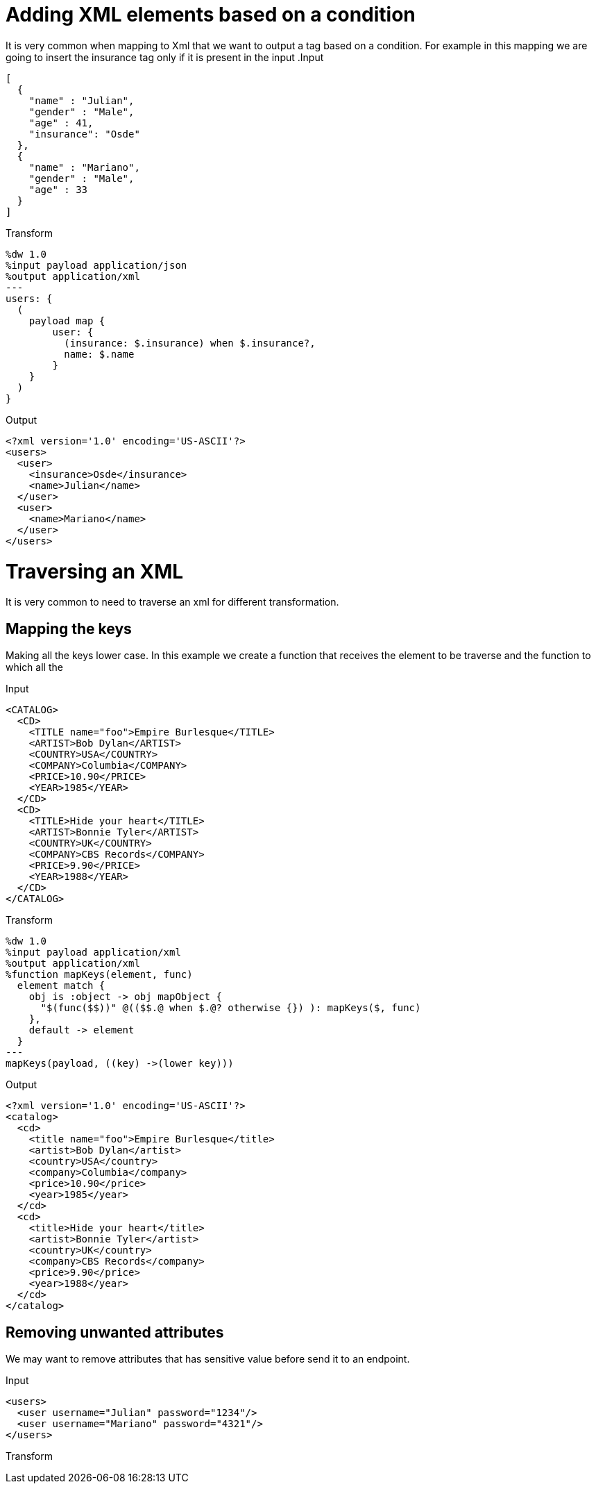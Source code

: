 = Adding XML elements based on a condition

It is very common when mapping to Xml that we want to output a tag based on a condition.
For example in this mapping we are going to insert the insurance tag only if it is present in the input
.Input
[source,json]
---------------------------------------------------------
[
  {
    "name" : "Julian",
    "gender" : "Male",
    "age" : 41,
    "insurance": "Osde"
  },
  {
    "name" : "Mariano",
    "gender" : "Male",
    "age" : 33
  }
]
---------------------------------------------------------

.Transform
[source,ruby]
---------------------------------------------------------
%dw 1.0
%input payload application/json
%output application/xml
---
users: {
  (
    payload map {
        user: {
          (insurance: $.insurance) when $.insurance?,
          name: $.name
        }
    }
  )
}
---------------------------------------------------------

.Output
[source,xml]
---------------------------------------------------------
<?xml version='1.0' encoding='US-ASCII'?>
<users>
  <user>
    <insurance>Osde</insurance>
    <name>Julian</name>
  </user>
  <user>
    <name>Mariano</name>
  </user>
</users>
---------------------------------------------------------

= Traversing an XML

It is very common to need to traverse an xml for different transformation.

== Mapping the keys

Making all the keys lower case. In this example we create a function that receives the element to be traverse and the function to which all the

.Input
[source,xml]
---------------------------------------------------------
<CATALOG>
  <CD>
    <TITLE name="foo">Empire Burlesque</TITLE>
    <ARTIST>Bob Dylan</ARTIST>
    <COUNTRY>USA</COUNTRY>
    <COMPANY>Columbia</COMPANY>
    <PRICE>10.90</PRICE>
    <YEAR>1985</YEAR>
  </CD>
  <CD>
    <TITLE>Hide your heart</TITLE>
    <ARTIST>Bonnie Tyler</ARTIST>
    <COUNTRY>UK</COUNTRY>
    <COMPANY>CBS Records</COMPANY>
    <PRICE>9.90</PRICE>
    <YEAR>1988</YEAR>
  </CD>
</CATALOG>
---------------------------------------------------------

.Transform
[source,ruby]
---------------------------------------------------------
%dw 1.0
%input payload application/xml
%output application/xml
%function mapKeys(element, func)
  element match {
    obj is :object -> obj mapObject {
      "$(func($$))" @(($$.@ when $.@? otherwise {}) ): mapKeys($, func)
    },
    default -> element
  }
---
mapKeys(payload, ((key) ->(lower key)))
---------------------------------------------------------

.Output
[source,xml]
---------------------------------------------------------
<?xml version='1.0' encoding='US-ASCII'?>
<catalog>
  <cd>
    <title name="foo">Empire Burlesque</title>
    <artist>Bob Dylan</artist>
    <country>USA</country>
    <company>Columbia</company>
    <price>10.90</price>
    <year>1985</year>
  </cd>
  <cd>
    <title>Hide your heart</title>
    <artist>Bonnie Tyler</artist>
    <country>UK</country>
    <company>CBS Records</company>
    <price>9.90</price>
    <year>1988</year>
  </cd>
</catalog>
---------------------------------------------------------

== Removing unwanted attributes

We may want to remove attributes that has sensitive value before send it to an endpoint.

.Input
[source,xml]
---------------------------------------------------------
<users>
  <user username="Julian" password="1234"/>
  <user username="Mariano" password="4321"/>
</users>
---------------------------------------------------------

.Transform
[source,ruby]
---------------------------------------------------------

---------------------------------------------------------
